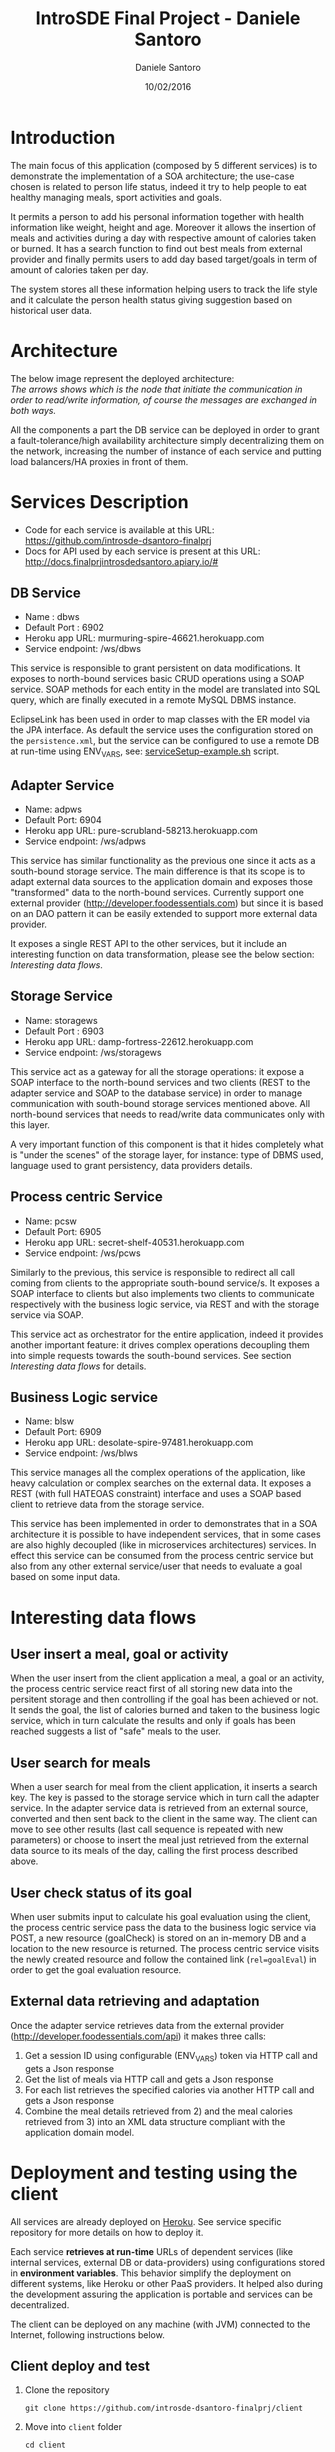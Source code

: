 #+TITLE: IntroSDE Final Project - Daniele Santoro
#+AUTHOR: Daniele Santoro
#+DATE: 10/02/2016
* Introduction
  The main focus of this application (composed by 5 different services) is to demonstrate the implementation of a SOA architecture; the use-case chosen is related to person life status, indeed it try to help people to eat healthy managing meals, sport activities and goals.

  It permits a person to add his personal information together with health information like weight, height and age. Moreover it allows the insertion of meals and activities during a day with respective amount of calories taken or burned. It has a search function to find out best meals from external provider and finally permits users to add day based target/goals in term of amount of calories taken per day.
  
  The system stores all these information helping users to track the life style and it calculate the person health status giving suggestion based on historical user data.

* Architecture
  The below image represent the deployed architecture:
  [[file:docs/architecture.png]]\\
  /The arrows shows which is the node that initiate the communication in order to read/write information, of course the messages are exchanged in both ways./

  All the components a part the DB service can be deployed in order to grant a fault-tolerance/high availability architecture simply decentralizing them on the network, increasing the number of instance of each service and putting load balancers/HA proxies in front of them. 
  
* Services Description
  - Code for each service is available at this URL: https://github.com/introsde-dsantoro-finalprj
  - Docs for API used by each service is present at this URL: http://docs.finalprjintrosdedsantoro.apiary.io/#
** DB Service
   - Name : dbws
   - Default Port : 6902
   - Heroku app URL: murmuring-spire-46621.herokuapp.com
   - Service endpoint: /ws/dbws

   This service is responsible to grant persistent on data modifications. It exposes to north-bound services basic CRUD operations using a SOAP service. SOAP methods for each entity in the model are translated into SQL query, which are finally executed in a remote MySQL DBMS instance.

   EclipseLink has been used in order to map classes with the ER model via the JPA interface. As default the service uses the configuration stored on the =persistence.xml=, but the service can be configured to use a remote DB at run-time using ENV_VARS, see: [[https://github.com/introsde-dsantoro-finalprj/dbws/blob/master/serviceSetup-example.sh][serviceSetup-example.sh]] script.
** Adapter Service
   - Name: adpws
   - Default Port: 6904
   - Heroku app URL: pure-scrubland-58213.herokuapp.com
   - Service endpoint: /ws/adpws
   
   This service has similar functionality as the previous one since it acts as a south-bound storage service. The main difference is that its scope is to adapt external data sources to the application domain and exposes those "transformed" data to the north-bound services. Currently support one external provider (http://developer.foodessentials.com) but since it is based on an DAO pattern it can be easily extended to support more external data provider.

   It exposes a single REST API to the other services, but it include an interesting function on data transformation, please see the below section: /Interesting data flows/.

** Storage Service
   - Name: storagews
   - Default Port : 6903
   - Heroku app URL: damp-fortress-22612.herokuapp.com
   - Service endpoint: /ws/storagews

   This service act as a gateway for all the storage operations: it expose a SOAP interface to the north-bound services and two clients (REST to the adapter service and SOAP to the database service) in order to manage communication with south-bound storage services mentioned above. All north-bound services that needs to read/write data communicates only with this layer.

   A very important function of this component is that it hides completely what is "under the scenes" of the storage layer, for instance: type of DBMS used, language used to grant persistency, data providers details.

** Process centric Service
   - Name: pcsw
   - Default Port: 6905
   - Heroku app URL: secret-shelf-40531.herokuapp.com
   - Service endpoint: /ws/pcws

   Similarly to the previous, this service is responsible to redirect all call coming from clients to the appropriate south-bound service/s. It exposes a SOAP interface to clients but also implements two clients to communicate respectively with the business logic service, via REST and with the storage service via SOAP.

   This service act as orchestrator for the entire application, indeed it provides another important feature: it drives complex operations decoupling them into simple requests towards the south-bound services. See section /Interesting data flows/ for details.
   
** Business Logic service
   - Name: blsw
   - Default Port: 6909
   - Heroku app URL: desolate-spire-97481.herokuapp.com
   - Service endpoint: /ws/blws

   This service manages all the complex operations of the application, like heavy calculation or complex searches on the external data. It exposes a REST (with full HATEOAS constraint) interface and uses a SOAP based client to retrieve data from the storage service.

   This service has been implemented in order to demonstrates that in a SOA architecture it is possible to have independent services, that in some cases are also highly decoupled (like in microservices architectures) services. In effect this service can be consumed from the process centric service but also from any other external service/user that needs to evaluate a goal based on some input data.

* Interesting data flows
** User insert a meal, goal or activity
   When the user insert from the client application a meal, a goal or an activity, the process centric service react first of all storing new data into the persitent storage and then controlling if the goal has been achieved or not. It sends the goal, the list of calories burned and taken to the business logic service, which in turn calculate the results and only if goals has been reached suggests a list of "safe"  meals to the user.
** User search for meals
   When a user search for meal from the client application, it inserts a search key. The key is passed to the storage service which in turn call the adapter service. In the adapter service data is retrieved from an external source, converted and then sent back to the client in the same way. The client can move to see other results (last call sequence is repeated with new parameters) or choose to insert the meal just retrieved from the external data source to its meals of the day, calling the first process described above.
** User check status of its goal
   When user submits input to calculate his goal evaluation using the client, the process centric service pass the data to the business logic service via POST, a new resource (goalCheck) is stored on an in-memory DB and a location to the new resource is returned. The process centric service visits the newly created resource and follow the contained link (~rel=goalEval~) in order to get the goal evaluation resource.
** External data retrieving and adaptation
   Once the adapter service retrieves data from the external provider (http://developer.foodessentials.com/api) it makes three calls:
   1) Get a session ID using configurable (ENV_VARS) token via HTTP call and gets a Json response
   2) Get the list of meals via HTTP call and gets a Json response
   3) For each list retrieves the specified calories via another HTTP call and gets a Json response
   4) Combine the meal details retrieved from 2) and the meal calories retrieved from 3) into an XML data structure compliant with the application domain model.
* Deployment and testing using the client
  All services are already deployed on [[https://www.heroku.com][Heroku]]. See service specific repository for more details on how to deploy it.

  Each service *retrieves at run-time* URLs of dependent services (like internal services, external DB or data-providers) using configurations stored in *environment variables*. This behavior simplify the deployment on different systems, like Heroku or other PaaS providers. It helped also during the development assuring the application is portable and services can be decentralized.

  The client can be deployed on any machine (with JVM) connected to the Internet, following instructions below.
** Client deploy and test
   1) Clone the repository
      #+BEGIN_EXAMPLE
      git clone https://github.com/introsde-dsantoro-finalprj/client 
      #+END_EXAMPLE
   2) Move into =client= folder
      #+BEGIN_EXAMPLE
      cd client
      #+END_EXAMPLE
   3) Deploy with:
      #+BEGIN_EXAMPLE
      ant install
      #+END_EXAMPLE
   4) Set configuration ENV VARS:
      #+BEGIN_EXAMPLE
      #!/bin/bash
      export PCWS_ENDPOINT=secret-shelf-40531.herokuapp.com
      export PCWS_PORT=80
      #+END_EXAMPLE
   5) Start the client application
      #+BEGIN_EXAMPLE
      ant execute.client
      #+END_EXAMPLE
   6) Please be patient since services deployed on Heroku app could be sleeping...

